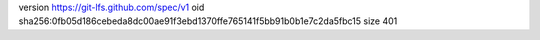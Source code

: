 version https://git-lfs.github.com/spec/v1
oid sha256:0fb05d186cebeda8dc00ae91f3ebd1370ffe765141f5bb91b0b1e7c2da5fbc15
size 401

